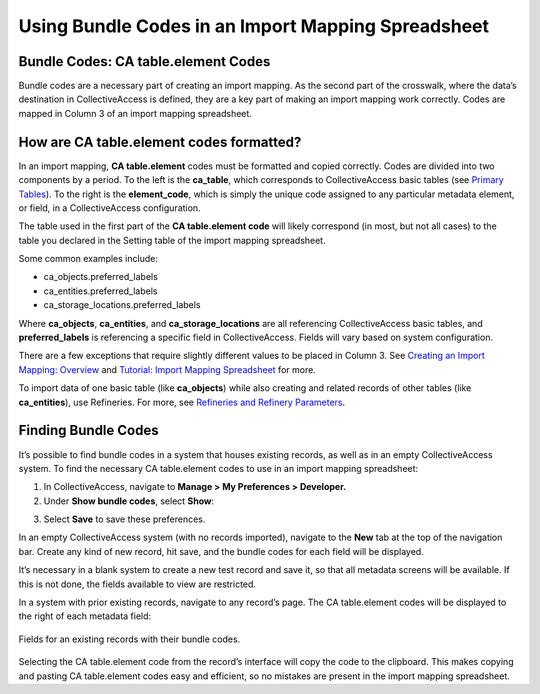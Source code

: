 .. _import_import_ref_bundlecodes:

Using Bundle Codes in an Import Mapping Spreadsheet
===================================================

Bundle Codes: CA table.element Codes
------------------------------------

Bundle codes are a necessary part of creating an import mapping. As the second part of the crosswalk, where the data’s destination in CollectiveAccess is defined, they are a key part of making an import mapping work correctly. Codes are mapped in Column 3 of an import mapping spreadsheet.

How are CA table.element codes formatted?
-----------------------------------------

In an import mapping, **CA table.element** codes must be formatted and copied correctly. 
Codes are divided into two components by a period. To the left is the **ca_table**, which corresponds to CollectiveAccess basic tables (see `Primary Tables <https://manual.collectiveaccess.org/providence/user/dataModelling/primaryTables.html?highlight=tables>`_). To the right is the **element_code**, which is simply the unique code assigned to any particular metadata element, or field, in a CollectiveAccess configuration.

The table used in the first part of the **CA table.element code**  will likely correspond (in most, but not all cases) to the table you declared in the Setting table of the import mapping spreadsheet.

Some common examples include:

* ca_objects.preferred_labels
* ca_entities.preferred_labels
* ca_storage_locations.preferred_labels

Where **ca_objects**, **ca_entities**, and **ca_storage_locations** are all referencing CollectiveAccess basic tables, and **preferred_labels** is referencing a specific field in CollectiveAccess. Fields will vary based on system configuration. 

There are a few exceptions that require slightly different values to be placed in Column 3. See `Creating an Import Mapping: Overview <https://manual.collectiveaccess.org/providence/user/import/c_creating_mapping.html#column-3-ca-table-element>`_ and `Tutorial: Import Mapping Spreadsheet <https://manual.collectiveaccess.org/providence/user/import/c_import_tutorial.html>`_ for more. 

To import data of one basic table (like **ca_objects**) while also creating and related records of other tables (like **ca_entities**), use Refineries. For more, see `Refineries and Refinery Parameters <https://manual.collectiveaccess.org/providence/user/import/mappings/refineries.html?highlight=refineries>`_.

Finding Bundle Codes
--------------------

It’s possible to find bundle codes in a system that houses existing records, as well as in an empty CollectiveAccess system. To find the necessary CA table.element codes to use in an import mapping spreadsheet: 

1. In CollectiveAccess, navigate to **Manage > My Preferences > Developer.**
2. Under **Show bundle codes**, select **Show**:

.. image:: bundle_codes.png
   :scale: 50%
   :align: center

3. Select **Save** to save these preferences.


In an empty CollectiveAccess system (with no records imported), navigate to the **New** tab at the top of the navigation bar. Create any kind of new record, hit save, and the bundle codes for each field will be displayed. 

It’s necessary in a blank system to create a new test record and save it, so that all metadata screens will be available. If this is not done, the fields available to view are restricted. 

In a system with prior existing records, navigate to any record’s page. The CA table.element codes will be displayed to the right of each metadata field: 

.. figure:: bundle_codes_2.png
   :scale: 50%
   :align: center

   Fields for an existing records with their bundle codes. 
   
Selecting the CA table.element code from the record’s interface will copy the code to the clipboard. This makes copying and pasting CA table.element codes easy and efficient, so no mistakes are present in the import mapping spreadsheet. 
